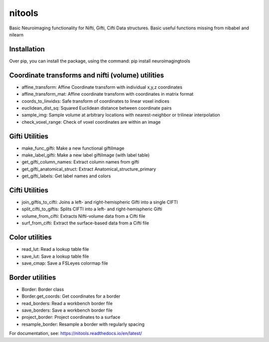 nitools
=======

Basic Neuroimaging functionality for Nifti, Gifti, Cifti
Data structures. Basic useful functions missing from nibabel and nilearn

Installation
------------
Over pip, you can install the package, using the command:
pip install neuroimagingtools

Coordinate transforms and nifti (volume) utilities
--------------------------------------------------

* affine_transform: Affine Coordinate transform with individual x,y,z coordinates
* affine_transform_mat: Affine coordinate transform with coordinates in matrix format
* coords_to_linvidxs: Safe transform of coordinates to linear voxel indices
* euclidean_dist_sq: Squared Euclidean distance between coordinate pairs
* sample_img: Sample volume at arbitrary locations with nearest-neighbor or trilinear interpolation
* check_voxel_range: Check of voxel coordinates are within an image

Gifti Utilities
---------------

* make_func_gifti: Make a new functional giftiImage
* make_label_gifti: Make a new label giftiImage (with label table)
* get_gifti_column_names: Extract column names from gifti
* get_gifti_anatomical_struct: Extract Anatomical_structure_primary
* get_gifti_labels: Get label names and colors

Cifti Utilities
---------------
* join_giftis_to_cifti: Joins a left- and right-hemispheric Gifti into a single CIFTI
* split_cifti_to_giftis: Splits CIFTI into a left- and right-hemispheric Gifti
* volume_from_cifti: Extracts Nifti-volume data from a Cifti file
* surf_from_cifti: Extract the surface-based data from a Cifti file

Color utilities
---------------

* read_lut: Read a lookup table file
* save_lut: Save a lookup table file
* save_cmap: Save a FSLeyes colormap file

Border utilities
----------------

* Border: Border class
* Border.get_coords: Get coordinates for a border
* read_borders: Read a workbench border file
* save_borders: Save a workbench border file
* project_border: Project coordinates to a surface
* resample_border: Resample a border with regularly spacing


For documentation, see:
https://nitools.readthedocs.io/en/latest/